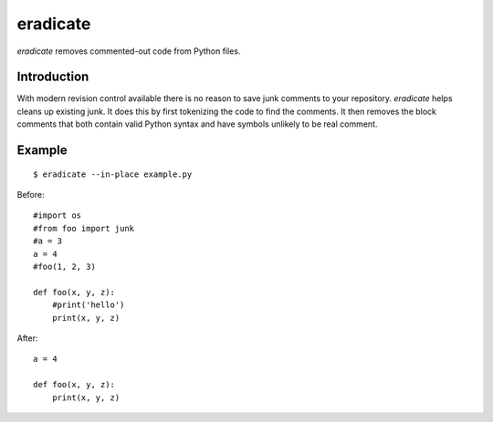 =========
eradicate
=========

.. image:: https://travis-ci.org/myint/eradicate.png?branch=master
   :target: https://travis-ci.org/myint/eradicate
   :alt: Build status

*eradicate* removes commented-out code from Python files.

------------
Introduction
------------

With modern revision control available there is no reason to save junk
comments to your repository. *eradicate* helps cleans up existing junk.
It does this by first tokenizing the code to find the comments. It then
removes the block comments that both contain valid Python syntax and
have symbols unlikely to be real comment.

-------
Example
-------

::

    $ eradicate --in-place example.py

Before::

   #import os
   #from foo import junk
   #a = 3
   a = 4
   #foo(1, 2, 3)

   def foo(x, y, z):
       #print('hello')
       print(x, y, z)

After::

   a = 4

   def foo(x, y, z):
       print(x, y, z)
